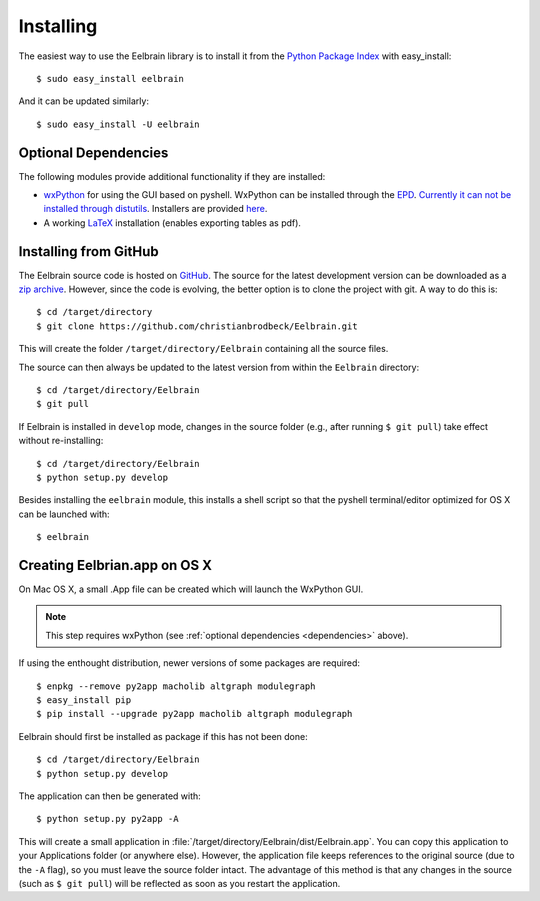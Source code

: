 .. highlight:: rst

Installing
==========

The easiest way to use the Eelbrain library is to install it from the 
`Python Package Index <https://pypi.python.org/pypi/eelbrain>`_ 
with easy_install::

    $ sudo easy_install eelbrain

And it can be updated similarly::

    $ sudo easy_install -U eelbrain
    

.. _dependencies:

Optional Dependencies
---------------------

The following modules provide additional functionality if they are installed:
    
* `wxPython <http://www.wxpython.org>`_ for using the GUI based on pyshell. 
  WxPython can be installed through the `EPD <https://www.enthought.com>`_. 
  `Currently it can not be installed through distutils 
  <http://stackoverflow.com/q/477573/166700>`_. 
  Installers are provided `here <http://www.wxpython.org/download.php>`_. 
* A working `LaTeX <http://www.latex-project.org/>`_ installation (enables 
  exporting tables as pdf).


.. _obtain-source:

Installing from GitHub
----------------------

The Eelbrain source code is hosted on `GitHub 
<https://github.com/christianbrodbeck/Eelbrain>`_. The source for the latest
development version can be downloaded as a 
`zip archive <https://github.com/christianbrodbeck/Eelbrain/zipball/master>`_.
However, since the code is evolving, the better option is to clone 
the project with git. A way to do this is::

    $ cd /target/directory
    $ git clone https://github.com/christianbrodbeck/Eelbrain.git

This will create the folder ``/target/directory/Eelbrain`` containing all the 
source files.

The source can then always be updated to the latest version
from within the ``Eelbrain`` directory::

    $ cd /target/directory/Eelbrain
    $ git pull

If Eelbrain is installed in ``develop`` mode, changes in the source folder 
(e.g., after running ``$ git pull``) take effect without re-installing::

	$ cd /target/directory/Eelbrain
	$ python setup.py develop

Besides installing the ``eelbrain`` module, this installs a shell script so 
that the pyshell terminal/editor optimized for OS X can be launched with::

    $ eelbrain 


.. _OS-X-app:

Creating Eelbrian.app on OS X
-----------------------------

On Mac OS X, a small .App file can be created which will launch the WxPython
GUI.

.. note::
    This step requires wxPython (see :ref:`optional dependencies 
    <dependencies>` above).

If using the enthought distribution, newer versions of some packages are 
required::

    $ enpkg --remove py2app macholib altgraph modulegraph
    $ easy_install pip
    $ pip install --upgrade py2app macholib altgraph modulegraph

Eelbrain should first be installed as package if this has not been done::

    $ cd /target/directory/Eelbrain
    $ python setup.py develop

The application can then be generated with::

    $ python setup.py py2app -A

This will create a small application in 
:file:`/target/directory/Eelbrain/dist/Eelbrain.app`. You can copy this application 
to your Applications folder (or anywhere else). However, the application file 
keeps references to the original source (due to the ``-A`` flag), 
so you must leave the source folder intact. 
The advantage of this method is that any 
changes in the source (such as ``$ git pull``) will be 
reflected as soon as you restart the application.
